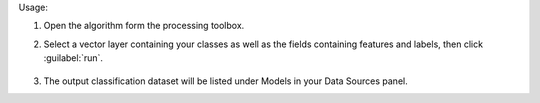 Usage:

1. Open the algorithm form the processing toolbox.

2. Select a vector layer containing your classes as well as the fields containing features and labels, then click :guilabel:`run`.

    .. figure:: ./img/classattribute.png
       :align: center

3. The output classification dataset will be listed under Models in your Data Sources panel.